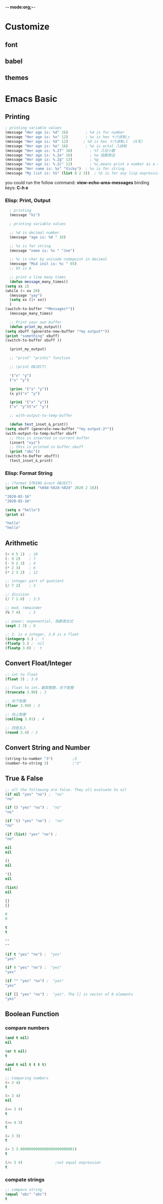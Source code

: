 -*- mode:org;-*-
* Customize
** font
** babel
** themes
* Emacs Basic
** Printing
   #+begin_src emacs-lisp
     ; printing variable values
     (message "Her age is: %d" 16)        ; %d is for number
     (message "Her age is: %x" 12)        ; %x is hex 十六进制,c
     (message "Her age is: %X" 12)	     ; %X is hex 十六进制,C （大写）
     (message "Her age is: %o" 16)        ; %o is octal 八进制
     (message "Her age is: %.2f" 16)        ; %f 几位小数
     (message "Her age is: %.2e" 16)        ; %e 指数表达
     (message "Her age is: %.2g" 12)        ; %g
     (message "Her age is: %.2c" 12)        ; %c,means print a number as a single characters.
     (message "Her name is: %s" "Vicky")  ; %s is for string
     (message "My list is: %S" (list 8 2 3))  ; %S is for any lisp expression
   #+end_src
   
   you could run the follow command: **view-echo-area-messages** binding keys: **C-h e**
***  Elisp: Print, Output
    #+begin_src emacs-lisp
      ; printing
      (message "hi")

      ; printing variable values

      ;; %d is decimal number
      (message "age is: %d " 16)

      ;; %s is for string
      (message "name is: %s " "Joe")

      ;; %c is char by unicode codepoint in decimal
      (message "Mid init is: %c " 65)
      ;; 65 is A

      ;; print a line many times
      (defun message_many_times()
	(setq xx 1)
	(while (< xx 20)
	  (message "yay")
	  (setq xx (1+ xx))
	  )
	(switch-to-buffer "*Messages*"))
      (message_many_times)

      ;; Print your own buffer
      (defun print_my_output()
	(setq xbuff (generate-new-buffer "*my output*"))
	(print "something" xbuff)
	(switch-to-buffer xbuff ))

      (print_my_output)

      ;; "print" "printc" function

      ;; (print OBJECT)

      '("x" "y")
      ("x" "y")

      (princ '("x" "y"))
      (x y)("x" "y")

      (prin1 '("x" "y"))
      ("x" "y")("x" "y")

      ;; with-output-to-temp-buffer

      (defun test_inset_&_print()
	(setq xbuff (generate-new-buffer "*my output-2*"))
	(with-output-to-temp-buffer xbuff
	  ;; this is inserted in current buffer
	  (insert "xyz")
	  ;; this is printed in buffer xbuff
	  (print "abc"))
	(switch-to-buffer xbuff))
      (test_inset_&_print)

    #+end_src
***  Elisp: Format String
    #+begin_src emacs-lisp
      ;; (format STRING &rest OBJECT)
      (print (format "%04d-%02d-%02d" 2020 2 16))

      "2020-02-16"
      "2020-02-16"

      (setq x "hello")
      (print x)

      "hello"
      "hello"
    #+end_src
** Arithmetic
   #+begin_src emacs-lisp
     (+ 4 5 1)  ; 10
     (- 9 2)    ; 7
     (- 9 2 3)  ; 4
     (* 2 3)    ; 6
     (* 2 3 2)  ; 12

     ;; integer part of quotient
     (/ 7 2)    ; 3

     ;; division
     (/ 7 2.0)  ; 3.5

     ;; mod, remainder
     (% 7 4)    ; 3

     ;; power; exponential, 指数表达式
     (expt 2 3) ; 8

     ;; 3. is a integer, 3.0 is a float
     (integerp 3.) ;  t
     (floatp 3.) ;  nil
     (floatp 3.0) ;  t
   #+end_src
** Convert Float/Integer
   #+begin_src emacs-lisp
     ;; int to float
     (float 3) ; 3.0

     ;; float to int，截取整数，向下取整
     (truncate 3.99) ; 3

     ;; 向下取整
     (floor 3.99) ; 3

     ;; 向上取整
     (ceiling 3.01) ; 4

     ;; 四舍五入
     (round 3.4) ; 3
   #+end_src
** Convert String and Number
   #+begin_src emacs-lisp
     (string-to-number "3")			;3
     (number-to-string 3)			;"3"
   #+end_src
** True & False
   #+begin_src emacs-lisp
     ;; all the following are false. They all evaluate to nil
     (if nil "yes" "no") ;  "no"
     "no"

     (if () "yes" "no") ;  "no"
     "no"

     (if '() "yes" "no") ;  "no"
     "no"

     (if (list) "yes" "no") ; 
     "no"

     nil
     nil

     ()
     nil

     '()
     nil

     (list)
     nil

   #+end_src
   
   #+begin_src emacs-lisp
     []
     []

     0
     0

     t
     t

     ""
     ""

     (if t "yes" "no") ;  "yes"
     "yes"

     (if 0 "yes" "no") ;  "yes"
     "yes"

     (if "" "yes" "no") ;  "yes"
     "yes"

     (if [] "yes" "no") ;  "yes". The [] is vector of 0 elements
     "yes"
   #+end_src
** Boolean Function
*** compare numbers
   #+begin_src emacs-lisp
     (and t nil)
     nil

     (or t nil)
     t

     (and t nil t t t t)
     nil

     ;; Comparing numbers
     (< 3 4)
     t

     (> 3 4)
     nil

     (<= 3 4)
     t

     (>= 4 3)
     t

     (= 3 3)
     t

     (= 3 3.0000000000000000000000001)
     t

     (/= 3 4) 				;not equal expression
     t
   #+end_src
*** compate strings
    #+begin_src emacs-lisp
      ;; compare string
      (equal "abc" "abc")
      t

      (string-equal "abc" "abc")
      t

      (string-equal "abc" "Abc")
      nil

      ;; can be used to compare string and symbol
      (string-equal "abc" 'abc)
      t

      (string-equal "abc" 'Abc)
      nil
    #+end_src
*** For generic equality,use **equal**.It tests if two values have the same datatype and vlaue.
    #+begin_src emacs-lisp
      (equal 3 3)
      t

      (equal 3.0 3.0)
      t

      ;; test equality of lists
      (equal '(3 4 5) '(3 4 5))  ;  t
      t

      (equal '(3 4 5) '(3 4 "5")) ;  nil
      nil


      ;; test equality of strings
      (equal "e" "e") ;  t
      t

      ;; test equality of symbols
      (equal 'abc 'abc) ;  t
      t


      ;; it return `t` if the two args are the same lisp object.
      (setq x 12)
      (setq y 12)

      (eq x y)
      t

      (eq 12 12)
      t

      (eq "12" "12")
      nil

      (not (equal 3 4))
      t
    #+end_src
*** even,odd
    #+begin_src emacs-lisp
      (= (% n 2) 0)				;t,test even
      (= (% n 2) 1)				;t,test odd
    #+end_src
** Variable
   #+begin_src emacs-lisp
     (setq x 1)
     1

     (setq a 3 b 2 c 7)
     7

     ,** Local variable

     (let (a b)
       (setq a 3)
       (setq b 2)
       (+ a b))
     5

     ;; Another form of `let` is this:
     (let ((a 3)(b 2))
       (+ a b))
     5

   #+end_src
** If Then Else
   #+begin_src emacs-lisp
     (if (< 3 2)
	 7
       8)
     8

     ;; no false expression, return nil
     (if (< 3 2)
	 (message "yes")
       )
     nil

     ;; when form

     ;; (when (and a b)
     ;;    (do-c))

     (let ((a 2)(b 1))
       (when (and a b)			;t
	 (message "hello world")))

     "hello world"

     (let ((a ())(b 1))
       (unless (and a b)			;nil
	 (message "hello world")))
     "hello world"


     (setq a 'hack)
     (setq hack 5)
     (cond ((eq a 'hack) 'foo)
	   (t "default"))
     foo
   #+end_src
** Block of Expressions
   #+begin_src emacs-lisp
     (progn (message "hello")(message "world"))
     "world"

     ;; is equivalent to

     (message "hello")(message "world")
     "world"

     (if (> 3 4)
	 (progn
	   (message "hello")
	   (message "world"))
       (progn
	 (message "hello2")
	 (message "world2")))
     "world2"

     ;; `progn` return the last expression in this body
   #+end_src
** Loop 
   #+begin_src emacs-lisp
     (setq x 0)

     (while (< x 4)
       (print (format "number is %d" x))
       (setq x (1+ x)))

     "number is 0"

     "number is 1"

     "number is 2"

     "number is 3"
     nil

     (let ((y 32))
       (while (< y 127)
	 (insert-char y)
	 (setq y (1+ y))))

      !"#$%&'()*+,-./0123456789:;<=>?@ABCDEFGHIJKLMNOPQRSTUVWXYZ[\]^_`abcdefghijklmnopqrstuvwxyz{|}~nil
   #+end_src
** Elisp: Sequence: List & Array
   #+begin_src emacs-lisp
     ;; The sequence type is the union of two other lisp types: lists and arrays.

     ;; An array is a fixed-length object with a slot for each of its elements.
     ;; All the elements are accessible in constant time.
     ;; The four types of arrays are stings,vectors,char-tables,bool-vectors.

     ;; An list is a sequence of elements,but it is not single primitive object
     ;; it is made of cons cells,one cell per element.
     ;; Finding the nth element requires looking through n cons cell
     ;; so elements farther from the beginning of the list take longer to access.
     ;; But it is possible to add elements to the list,or remove elements.
   #+end_src
*** Sequence Functions
    - Function: sequencep object
      #+begin_src emacs-lisp
	(sequencep '(1 2 3))
      #+end_src

      #+RESULTS:
      : t

    - Function: length sequence
      #+begin_src emacs-lisp
	(length '(1 2 3))

	(length "foobar")

	(length [1 2 3])

	(length (make-bool-vector 5 nil))
      #+end_src

    - Function: more

      #+begin_src emacs-lisp
	(length '(1 2 3))
	3

	(length "foobar")
	6

	(length [1 2 3])
	3

	(length (make-bool-vector 5 nil))
	5

	(make-bool-vector 2 nil)
	#&2" "

	(string-width "hello world")
	11

	;; function: elt. This function returns the elements of sequence
	;; indexed by index.

	(elt [1 2 3 4] 2)			;返回索引为2的元素值
	3

	(elt '(1 2 3 4) 2)
	3

	(string (elt "1234" 2))
	"3"

	;; function: copy-sequence.This function returns a cpoy of sequence.
	;; The copy is the same type of object as the original sequence,and it
	;; has the same elements in the same order.

	;; 定义一个 list
	(setq bar '(1 2))
	;; 定义一个 vector
	(setq x (vector 'foo bar))
	[foo (1 2)]

	;; 拷贝一个矢量
	(setq y (copy-sequence x))
	[foo (1 2)]

	(eq x y)
	nil				;比较两个矢量是否相同

	(equal x y)
	t

	(eq (elt x 1) (elt y 1))
	t

	;; replacing an element of one sequence
	(vectorp x)
	t

	(aset x 0 'quux)
	quux

	x
	[quux (1 2)]

	y
	[foo (1 2)]

	;; ------------------------------
	(setq z (vector 'foo bar))
	[foo (1 2)]

	(aset z 1 '(3 4))			;修改矢量Z上索引为1的元素
	(3 4)

	z
	[foo (3 4)]


	;; Modifying the inside of a shared element. 修改内部分享的数据。

	(aref x 1)				;获取矢量X上索引为 1的元素
	(1 2)

	(setcar (aref x 1) 69)
	69

	x
	[quux (69 2)]

	y
	[foo (69 2)]


	;; ------------------------------

	(aref [1 2 3 4] 3)
	4

	;; make more vector
	(setq world '(1 2 3 4))
	(setq CC (vector 'hello 'world world))
	[hello world (1 2 3 4)]
	CC
	[hello world (1 2 3 4)]

	(aref CC 2)				; 取出CC上索引为 2的元素
	(1 2 3 4)

	CC
	[hello world (1 2 3 4)]

	(setcar (aref CC 2) 11)			;给CC上的索引为2的元素重新设置car
	11

	CC
	[hello world (11 2 3 4)]


	(setq x1 '(1 2 3 4))
	(1 2 3 4)

	(setcar x1 10)
	10

	x1
	(10 2 3 4)

	;; function :reverse

	(setq x '(1 2 3 4))
	(reverse x)
	(4 3 2 1)

	x
	(1 2 3 4)

	(setq x [1 2 3 4])
	(reverse x)
	[4 3 2 1]

	x
	[1 2 3 4]

	(setq x "xyzzy")
	"xyzzy"

	(reverse x)
	"yzzyx"

	x
	"xyzzy"

	;; --------------------------------------------------
	;; function: nreverse 
	(setq x '(a b c))
	(a b c)

	(nreverse x)
	(c b a)

	x
	(a)

	;; so avoid confusion,we usually store the result of `nreverse` back
	;; in the same variable which held the original list:
	(setq y '(a b c))
	y
	(a b c)

	(setq y (nreverse y))
	(c b a)

	y
	(c b a)


	(cdr '(c b a))


	(setq x [1 2 3 4])
	(nreverse x)
	[4 3 2 1]

	x
	[4 3 2 1]
   #+end_src

    - Vector
      1.Vector: Access time to any element is constant.
      2.Vector's length cannot change. (if you create a new copy of a
      vector, the time required is proportional to the vector's
      length)

    - List
      1.List: Access time to a element is proportional to the distance of the element's position in the list.
      2.List's length can grow by prepending element, and can shorten
      by removing first element. These operations have constant time.

    In short, list can grow or shorten, but if you have a long list,
    say 1 thousand items, accessing 999th item is slow.

    Vector has fixed length. Accessing any element is fast.
** Elisp: Vector
   #+begin_src emacs-lisp
     ;;; Emacs lisp vector datatype is similar to java's Array

     ;; 1. Vector is a ordered sequence of values.
     ;; 2. Each element can be any type.
     ;; 3. Element's value can be changed.
     ;; 4. Number of elements cannot change.(i.e. Vector's length is fixed。）
     ;; 5. Reading/Writing a element has constant random access time.

     ;; --------------------------------------------------
     ;; Create Vector

     (make-vector 5 2)			;create a vector of length
					     ;5,value 0 for all elements
     [2 2 2 2 2]

     (setq v (vector 3 4 5))			;create a vector and set to
					     ;var v
     [3 4 5]

     v
     [3 4 5]

     (setq x 8)
     (setq v (vector 3 x 7))
     [3 8 7]

     v
     [3 8 7]

     (setq n 7)
     [3 n 7]

     '(3 n 7)
     (3 n 7)

     (setq v (vector [3 n 7]))
     [[3 n 7]]				;then n remains a symbol,not 7

     ;; --------------------------------------------------
     ;; Fill Vector: (fillarray array val) → make all elements of array to have value val
     (setq aa [3 4 5])
     [3 4 5]

     (fillarray aa nil)
     [nil nil nil]

     ;; --------------------------------------------------
     ;; Length
     (length (vector 4 5 6))
     3

     ;; --------------------------------------------------
     ;; Get Element

     ;; (aref array n) → Return the element of array at index n.
     ;; (elt sequence n) → Return element of sequence at index n.

     ;; get a element from vector
     (aref ["a" "b" "c"] 0)
     "a"

     (aref '("a" "b" "c") 0)
     ;; wrong type argument,error

     ;; get a element from vector
     (elt ["a" "b" "c"] 0)
     "a"

     (elt '("a" "b" "c") 0)
     "a"

     ;; so `elt` is more general. It works on vector and list.

     ;; --------------------------------------------------
     ;; Change Element
     (setq v [3 4 5])
     (aset v 0 "b")
     "b"

     v
     ["b" 4 5]

     ;; --------------------------------------------------
     ;; Nested Vector

     [[1 2][3 4]]
     [[1 2] [3 4]]

     ;; Random nested vector
     [8 [3 [2 9]c] 7 [4 "b"]]
     [8 [3 [2 9] c] 7 [4 "b"]]

     ;; --------------------------------------------------
     ;; Join Vectors,Convert List to Vector

     ;; join any sequence types
     (vconcat [3 4] ["a" "b"])
     [3 4 "a" "b"]

     (vconcat [3 4] '("a" "b"))
     [3 4 "a" "b"]

     (vconcat [3 4] "ab")
     ;; string elements are converted to char.
     ;; 97 is the codepoint for the char a
     [3 4 97 98]

     (arrayp "ab")
     t

     (length "ab")
     2

     ;; --------------------------------------------------
     ;; Convert Vector to List
     ;; convert vector to list
     (append [1 2 3] nil)
     (1 2 3)

     (append [1 2 3] [4 5] )
     (1 2 3 . [4 5])

     ;; (1 2 3 . [4 5])
     ;; this is improper list

     (append [1 2 3] [4 5] nil)
     (1 2 3 4 5)

     (append [1 2 3] [4 5] '(6))
     ;; (1 2 3 4 5 6)
     ;; proper list
   #+end_src
** Elisp: List
   #+begin_src emacs-lisp
     ;; --------------------------------------------------
     ;; Create List
     ; assign a list to a var
     (setq mylist (list 1 "b" 3))
     (1 "b" 3)

     ; prints a list
     (message "%S" mylist)
     "(1 \"b\" 3)"

     ; assign a list to a var
     (setq mylist '(a b c))
     (a b c)

     ; prints a list
     (message "%S" mylist)
     "(a b c)"

     ;; create a list of values of variables
     (let ((x 3) (y 4) (z 5))
       (message "%S" (list x y z))
       )
     "(3 4 5)"

     (make-list 4 0) ;; (0 0 0 0)


     ;; --------------------------------------------------
     ;; Empty List,nil
     '()
     nil

     ()
     nil

     (list)
     nil

     (eq '() (list)) 
     t

     (eq '() nil)
     t

     (eq (list )nil)
     t

     ;; --------------------------------------------------
     ;; List of Numbers (aka Range Function)

     ;; creating a range of numbers

     ;; just 1 element
     (number-sequence 5)
     (5)

     ;; n to m, inclusive
     (number-sequence 2 5) 
     (2 3 4 5)

     ;; using 3 as step
     (number-sequence 0 9 3) 
     (0 3 6 9)

     ;; step can be negative
     (number-sequence 5 0 -1) 
     (5 4 3 2 1 0)

     ;; boundaries can be float but will not include
     (number-sequence 2.2 5.3)
     (2.2 3.2 4.2 5.2)

     ;; --------------------------------------------------
     ;; Get 1 Element from a List
     (car (list "a" "b" "c") )
     "a"
 
     (nth 2 (list "a" "b" "c") ) 
     "c"

     (car (last (list "a" "b" "c")) ) 	;last element
     "c"

     ;; --------------------------------------------------
     ;; Get Sublist
     (cdr (list "a" "b" "c") ) 
     ("b" "c")

     (butlast (list "a" "b" "c" "d") 0)	;without the last n elements
     ("a" "b" "c" "d")

     (butlast (list "a" "b" "c" "d") 2)
     ("a" "b")

     ;; --------------------------------------------------
     ;; Prepend to list
     (cons "a" (list "c" "d") ) 
     ("a" "c" "d")


     (cons (list "a" "b") (list "c" "d") )
     (("a" "b") "c" "d")

     ;; --------------------------------------------------
     ;; Append, Join Lists
     (equal
      '(1 2 3 4)
      (append '(1 2) '(3 4))
      )
     t

     ;; --------------------------------------------------
     ;; Modify List Variable
     (let ((x '(1)))
       (push 2 x)
       (equal x '(2 1)) ; true
       )
     t

     (setq mylist '("a" "b" "c"))
     ("a" "b" "c")

     (pop mylist)
     "a"

     (print mylist)

     ("b" "c")
     ("b" "c")


     - (push list) → Add a element to the front variable. Returns the new list.
     - (pop list) → Remove first element from the variable. Returns the removed element.
     - (nbutlast list n) → Remove last n elements from the variable. Returns the new value of the variable.
     - (setcar list x) → replaces the first element in list with x. Returns x.
     - (setcdr list x) → replaces the rest of elements in list with x. Returns x.

     ;; --------------------------------------------------
     ;; List to String
     ;; convert a list to string
     (mapconcat 'number-to-string '(1 2 3) ",")
     "1,2,3"

     ;; convert a list to string
     (mapconcat 'identity '("a" "b" "c") ",")
     "a,b,c"

     ;; convert list to string

     (format "%s" '(1 "two" 3))
     "(1 two 3)"

     (substring (format "%s" '(1 "two" 3)) 1 -1)
     "1 two 3"
   #+end_src
** Elisp: Map List /Vector
   #+begin_src emacs-lisp
     (mapc
      (lambda (x)
	(insert (number-to-string (aref x 0))))
      [[1 2] [3 4]])

     (aref [[1 2] [3 4]] 0)
     [1 2]


     ;; -------------------------------------------------- 
     ;; dolist (dolist (VAR LIST) BODY)

     (number-sequence 10 20)
     (10 11 12 13 14 15 16 17 18 19 20)

     (let ((xlist (number-sequence 97 122)))
       (dolist (n xlist) (insert n)))
     ;; abcdefghijklmnopqrstuvwxyz

     ;; --------------------------------------------------
     ;; Apply Function to each element of Sequence.

     ;; get first element of each row
     (mapcar
      (lambda (x) (elt x 0))
      [[1 2] [3 4]] )
     (1 3)


     ;; The major difference between `dolist` and `mapc` is that `dolist` uses expression,
     ;; mapc uses a function.
     ;; Also,dolist work with list only, `mapc` works with list and vectors.

     ;; --------------------------------------------------
     ;; dotime (dotime (VAR COUNT) BODY ...)
     ;; loop a certain number ot times.Evaluate Body with Var bound to successive integers running from 0.
     (dotimes (i 4)
       (insert (number-to-string i)))0123

     (let ((v [3 4 5]))
       (dotimes (i (length v))
	 (insert
	  (number-to-string (elt v i)))))345

     (elt [1 2 3 4] 2)
     3

     ;; --------------------------------------------------
     ;; While loop

     (let ((mylist '(a b c)))
	   (while mylist
	     (insert (message "%s" (pop mylist)))
	     (sleep-for 6)))
     abcnil

     (setq v [3 4 5])
     (setq i 0)

     (while (< i (length v))
       (insert (format "%d" (elt v i)))
       (setq i (1+ i))) ; inserts "345"
     345nil
   #+end_src
** Elisp: Exit Loop / Function, catch/throw
   #+begin_src emacs-lisp
     ;; --------------------------------------------------
     ;; Elisp: Exit loop / Function,catch / throw

     ;; To exit a loop or function in elisp:
     ;;     - Use `catch` and `throw` to exit loop or function.These are
     ;;       like `break`、 `goto`.
     ;;     - Use `error` or `user-error` to signal a error and exit.

     ;; --------------------------------------------------
     ;; Exit a function

     - To exit a function,put

     `throw` tagname value.

     - at the place you want to exit,and wrap your function body with a

     `catch` tagname for the target exit position.

     (defun test-exit-f()
       "example,using catch/throw to exit function"
       (interactive)
       (catch 'aaa
	 (if (y-or-n-p "exit?")
	     (progn
	       (message "existing")
	       (throw 'aaa 3)
	       )
	   (progn
	     (message "went on")
	     4
	     ))))
     (test-exit-f)


     ;; --------------------------------------------------
     ;; Exit by Error --- you can exit by calling `error` or `user-error`

     (defun test-exit-f()
       "example"
       (interactive)
       (if (y-or-n-p "invoke user-error to exit?")
	   (user-error "Error,because: %s" "you said Y!")
	 (progn ;else,go on
	   (message "went on")
	   "you are good!"
	   )))
     (test-exit-f)

     ;; --------------------------------------------------
     ;; Exit a map
     (setq myList [0 1 2 3 4 5])
     [0 1 2 3 4 5]

     ;; map lambda onto a list. If value 3 is found, return 3, else nil
     (catch 'bbb
       (mapc
	(lambda (x)
	  (message "%s" x)
	  (when (equal x 3) (throw 'bbb x)))
	myList)
       nil
       )
     3

     ;; --------------------------------------------------
     ;; Exit a while loop by Flag

     (setq fou nil)
     nil

     (not fou)
     t

     ;; Here's a sample of setting flag:
     (let ((myList [0 1 2 3 4 5])
	   (foundFlag-p nil )
	   (i 0))

       (while (and
	       (not foundFlag-p)
	       (<= i (length myList)))

	 ;; if found, set foundFlag-p
	 (when (equal (elt myList i) 3)
	   (setq foundFlag-p t)
	   (message "value: %s" i))
	   (setq i (1+ i))))
     nil
   #+end_src
** Elisp: Function Optional Parameters
** Elisp: Association List
** Elisp: Hash Table
   Emacs lisp has 2 types of collection of key/value pairs.

   - ~Association List (aka alist)~. → a ordered list of key val pairs. Keys may repeat.
   - ~Hash Table~. → unordered set of key val pairs. No duplicate keys. Constant access time.
   
     #+begin_src emacs-lisp
       ;; --------------------------------------------------
       ;; Optional Parameters
       ;; defining a function with 2 optional params named cc and dd

       (defun myfun (aa bb &optional cc dd)
	 "test optional arguments"
	 (insert aa bb cc dd)
	 )
       myfun

       ;; call it
       (myfun "1" "2" "3" "4")
       1234
					       ;When a optional parameter is not given, its value is nil

       ;; calling a function with 3rd parameter omitted
       (myfun "myaa" "mybb" nil "mydd")
       myaamybb				;show error


       ;; --------------------------------------------------
       ;; Unspecified Number of Parameters (Rest Args)

       ;; defining a function with rest args

       (defun ff (aa bb &rest cc)
	 "test rest arguments"
	 (message "%s" cc) ; cc is a list
	 )
       ;; test
       (ff "1" "2" "3" "4")

       "(3 4)"					; the cc value is "(3 4)"

       (defun ff1 (aa bb &optional ee &rest cc)
	 "test rest arguments"
	 (message "%s %S" ee cc) ; cc is a list
	 )

       (ff1 "1" "2" "3" 4 6 7)
       "3 (4 6 7)"

       (setq a "1" b 2)
       2
       (message "%s %d" a b)
       "1 2"

       ;; --------------------------------------------------
       ;; No Named Parameter
       ;; Elisp: Association List
       ;; Associative List (aka “alist”) is a value type in Emacs Lisp.
       ;; Alist is a list, where each element is a cons pair, like this (cons
       ;; key value).
       ;; Alist is a list, where each element is a cons pair, like this (cons
       ;; key value).



       ;; --------------------------------------------------
       ;; Create Hash Table
       ;; (make-hash-table :test 'equal) → returns a new hashtable.

       ;; create a hash table
       (setq myHash (make-hash-table :test 'equal))
       #s(hash-table size 65 test equal rehash-size 1.5 rehash-threshold 0.8125 data ( ...))

       ;; The :test 'equal is to special what function to use to test key
       ;; existence.

       ;; if your keys are integers of lisp symbols, you can use  `:test eq`.
       ;; if your keys are strings, you must use `:test equal`,
       ;; because `(eq	"x" "x")` return `nil`.


       (setq myHash
	     #s(hash-table
		size 30
		test equal
		data (
		      "joe" 3
		      "jane" 9
		      "liz" 5 )))
       #s(hash-table size 30 test equal rehash-size 1.5 rehash-threshold 0.8125 data ("joe" 3 "jane" 9 "liz" 5 ...))

       (gethash "joe" myHash)
       3
     #+end_src
     
   
* FAQ

** What is the difference between sh and shell for org-babel?
   
   #+tblname: simple-table
   | 1 |
   | 2 |
   | 3 |
   | 4 |
   | 5 |

   #+name: work-with-simple-list-shell
   #+begin_src shell :var tbl=simple-table
   echo "$tbl"
   #+end_src

   #+RESULTS: work-with-simple-list-shell
   | 1 |
   | 2 |
   | 3 |
   | 4 |
   | 5 |

   #+BEGIN_SRC shell
   echo $0
   #+END_SRC

   #+RESULTS:
   : /usr/bin/zsh


   #+BEGIN_SRC sh
   echo $0
   #+END_SRC

   #+RESULTS:
   : sh

** How to see emacs Info document about emacs font

   #+begin_src emacs-lisp
     (info "emacs Font")
     (info "(elisp) Other char Bits")
   #+end_src

** Emacs how to select Major mode

   Ref Link: http://lifegoo.pluskid.org/wiki/EmacsMajorMode.html

   - Multi Major settings
     #+begin_example
       ;; Local Variables: **
       ;; mode: emacs-lisp **
       ;; comment-column:0 **
       ;; comment-start: ";; "  **
       ;; comment-end:"**" **
       ;; End: **
     #+end_example
   - One Major settings
     #+begin_example
       ;_*_Emacs-lisp_*_
       _*_ mode: MODENAME;_*_
     #+end_example

** Emacs how to use lexical binding
   Ref Link: https://www.jwz.org/blog/2012/12/lexical-binding-t/

   #+begin_example
     ;;; -*- lexical-binding: t -*-
   #+end_example
   
** emacs terminal 
   run **emacs -nw**.
** Emacs: How to define keys

   #+begin_src emacs-lisp
     (global-set-key (kbd "M-a") 'backward-char)
   #+end_src

   you can define these key: **kbd "<C-M-f8>"** .

** How to add a prefix to every line?
   - set-mark-command
   - string-retangele
** How to delete the first new n chars of every line?
   - set-mark-command
   - kill-retangle(C-x r k)
** How to record a sequence of keystrokes?
   Emacs Keyboard Macro Show Case:
*** define a keyboard macro
     - **kmacro-start-macro** Command: **C-x (**
     - Type your keystrokes   
     - **kmacro-end-macro**   Command: **C-x )**
*** run keyboard macro
    - **call-last-kbd-macro**
    - **kmacro-end-and-call-macro** Command: **C-x e**, press /e/
      repeated the defined macro.
      
      if you forget the call macro command,just run =M-x
      apropos-command macro=
*** Save keyboard macro
    run =M-x insert-macro= ,then insert named "hello-world" macro in emacs init file for you could after call it.

    #+begin_src emacs-lisp
       (fset 'hello-world
      (kmacro-lambda-form [?\C-x ?b ?s ?c tab return return ?\( ?m ?e ?s ?s ?a ?g ?e ?  ?\" ?h ?e ?l ?l ?o ?  ?w ?o ?r ?l ?d ?\" ?\)] 0 "%d"))
    #+end_src
** What's a Major mode
   Each buffer/file is associated with one major mode.
   
   A "**Major Mode**" is a collection of emacs behaviors,designed for specific task.

   Example of major modes:
   
   - [[*dired mode][dired mode]]
   - shell mode
   - image mode
   - eww mode
*** dired mode
    
   
